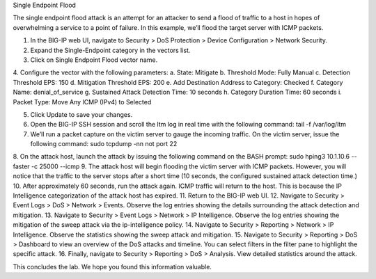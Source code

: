Single Endpoint Flood

The single endpoint flood attack is an attempt for an attacker to send a flood of traffic to a host in hopes of overwhelming a service to a point of failure. In this example, we’ll flood the target server with ICMP packets.

1.	In the BIG-IP web UI, navigate to Security > DoS Protection > Device Configuration > Network Security.
2.	Expand the Single-Endpoint category in the vectors list.
3.	Click on Single Endpoint Flood vector name.
4.	Configure the vector with the following parameters:
a.	State: Mitigate
b.	Threshold Mode: Fully Manual
c.	Detection Threshold EPS: 150
d.	Mitigation Threshold EPS: 200
e.	Add Destination Address to Category: Checked
f.	Category Name: denial_of_service
g.	Sustained Attack Detection Time: 10 seconds
h.	Category Duration Time: 60 seconds
i.	Packet Type: Move Any ICMP (IPv4) to Selected

5.	Click Update to save your changes.
6.	Open the BIG-IP SSH session and scroll the ltm log in real time with the following command: tail -f /var/log/ltm
7.	We’ll run a packet capture on the victim server to gauge the incoming traffic. On the victim server, issue the following command: sudo tcpdump -nn not port 22
8.	On the attack host, launch the attack by issuing the following command on the BASH prompt: 
sudo hping3 10.1.10.6 --faster -c 25000 --icmp
9.	The attack host will begin flooding the victim server with ICMP packets. However, you will notice that the traffic to the server stops after a short time (10 seconds, the configured sustained attack detection time.) 
10.	After approximately 60 seconds, run the attack again. ICMP traffic will return to the host. This is because the IP Intelligence categorization of the attack host has expired.
11.	Return to the BIG-IP web UI.
12.	Navigate to Security > Event Logs > DoS > Network > Events. Observe the log entries showing the details surrounding the attack detection and mitigation.
13.	Navigate to Security > Event Logs > Network > IP Intelligence. Observe the log entries showing the mitigation of the sweep attack via the ip-intelligence policy.
14.	Navigate to Security > Reporting > Network > IP Intelligence. Observe the statistics showing the sweep attack and mitigation.
15.	Navigate to Security > Reporting > DoS > Dashboard to view an overview of the DoS attacks and timeline. You can select filters in the filter pane to highlight the specific attack.
16.	Finally, navigate to Security > Reporting > DoS > Analysis. View detailed statistics around the attack.

This concludes the lab. We hope you found this information valuable.